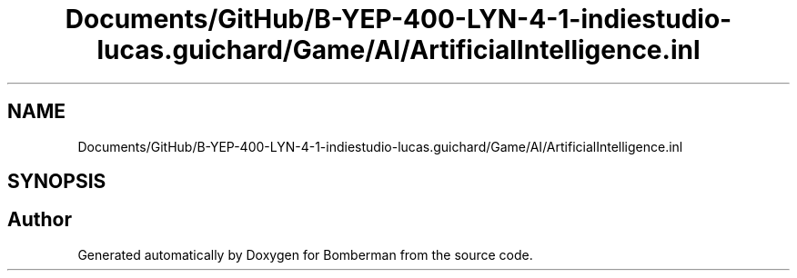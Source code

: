 .TH "Documents/GitHub/B-YEP-400-LYN-4-1-indiestudio-lucas.guichard/Game/AI/ArtificialIntelligence.inl" 3 "Mon Jun 21 2021" "Version 2.0" "Bomberman" \" -*- nroff -*-
.ad l
.nh
.SH NAME
Documents/GitHub/B-YEP-400-LYN-4-1-indiestudio-lucas.guichard/Game/AI/ArtificialIntelligence.inl
.SH SYNOPSIS
.br
.PP
.SH "Author"
.PP 
Generated automatically by Doxygen for Bomberman from the source code\&.
